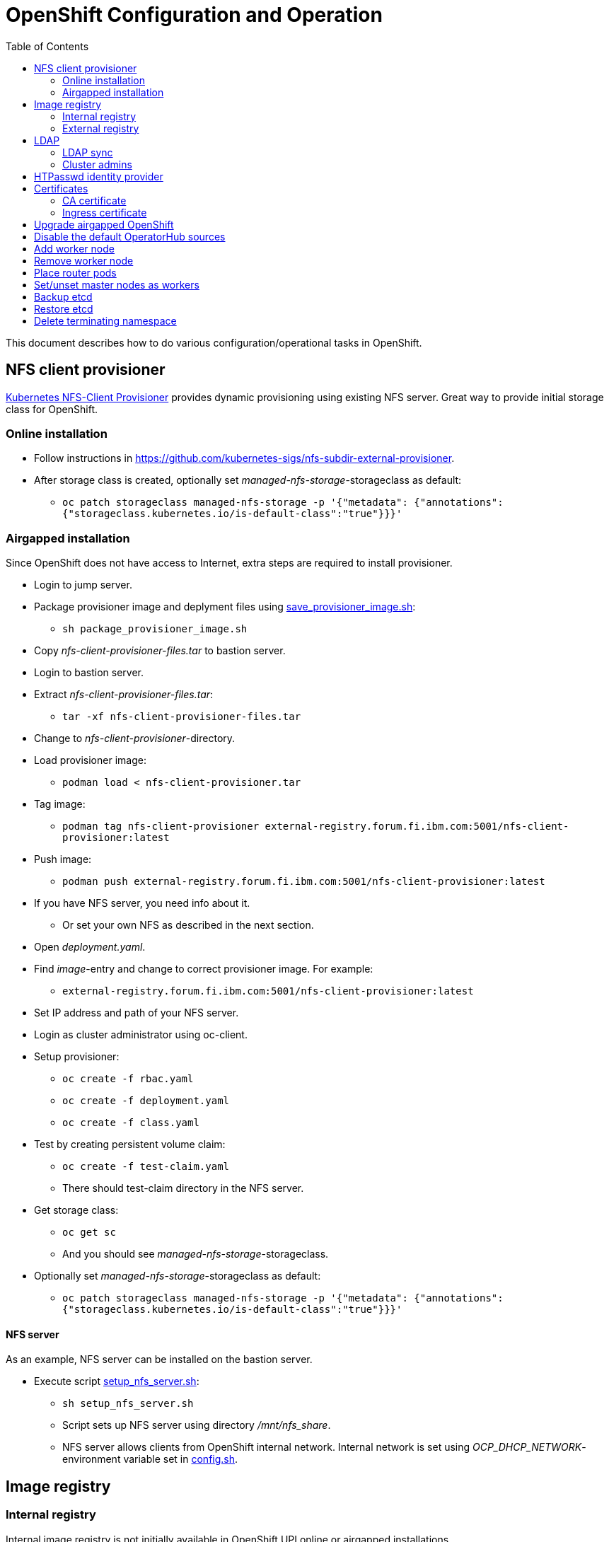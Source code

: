 = OpenShift Configuration and Operation
:toc: left
:toc-title: Table of Contents

This document describes how to do various configuration/operational tasks in OpenShift.

== NFS client provisioner

https://github.com/kubernetes-sigs/nfs-subdir-external-provisioner[Kubernetes NFS-Client Provisioner] provides dynamic provisioning using existing NFS server. Great way to provide initial storage class for OpenShift.

=== Online installation

* Follow instructions in https://github.com/kubernetes-sigs/nfs-subdir-external-provisioner.
* After storage class is created, optionally set _managed-nfs-storage_-storageclass as default:
** `oc patch storageclass managed-nfs-storage -p '{"metadata": {"annotations":{"storageclass.kubernetes.io/is-default-class":"true"}}}'`

=== Airgapped installation

Since OpenShift does not have access to Internet, extra steps are required to install provisioner.

* Login to jump server.
* Package provisioner image and deplyment files using link:nfs-client-provisioner/package_provisioner_image.sh[save_provisioner_image.sh]:
** `sh package_provisioner_image.sh`
* Copy _nfs-client-provisioner-files.tar_ to bastion server.
* Login to bastion server.
* Extract _nfs-client-provisioner-files.tar_:
** `tar -xf nfs-client-provisioner-files.tar`
* Change to _nfs-client-provisioner_-directory.
* Load provisioner image:
** `podman load < nfs-client-provisioner.tar`
* Tag image:
** `podman tag nfs-client-provisioner external-registry.forum.fi.ibm.com:5001/nfs-client-provisioner:latest`
* Push image:
** `podman push external-registry.forum.fi.ibm.com:5001/nfs-client-provisioner:latest`
* If you have NFS server, you need info about it.
** Or set your own NFS as described in the next section.
* Open _deployment.yaml_.
* Find _image_-entry and change to correct provisioner image. For example:
** `external-registry.forum.fi.ibm.com:5001/nfs-client-provisioner:latest`
* Set IP address and path of your NFS server.
* Login as cluster administrator using oc-client.
* Setup provisioner:
** `oc create -f rbac.yaml`
** `oc create -f deployment.yaml`
** `oc create -f class.yaml`
* Test by creating persistent volume claim:
** `oc create -f test-claim.yaml`
** There should test-claim directory in the NFS server.
* Get storage class:
** `oc get sc`
** And you should see _managed-nfs-storage_-storageclass.
* Optionally set _managed-nfs-storage_-storageclass as default:
** `oc patch storageclass managed-nfs-storage -p '{"metadata": {"annotations":{"storageclass.kubernetes.io/is-default-class":"true"}}}'`

==== NFS server

As an example, NFS server can be installed on the bastion server.

* Execute script link:nfs-client-provisioner/setup_nfs_server.sh[setup_nfs_server.sh]:
** `sh setup_nfs_server.sh`
** Script sets up NFS server using directory _/mnt/nfs_share_.
** NFS server allows clients from OpenShift internal network. Internal network is set using _OCP_DHCP_NETWORK_- environment variable set in link:../config.sh[config.sh].

== Image registry

=== Internal registry

Internal image registry is not initially available in OpenShift UPI online or airgapped installations.

* Image registry requires persistent storage before it can be made available.
* Configure storageclass for dynamic provisioning.
** For example, NFS provisioner described previously.
* Configure a default storageclass (like the NFS provisioner).
* Patch image registry operator configuration:
** `oc patch configs.imageregistry.operator.openshift.io cluster --type merge --patch '{"spec":{"managementState":"Managed","defaultRoute":true,"storage":{"pvc":{"claim":""}}}}'`
* The patch-command creates also default route for the registry.
** Get default route using command:
** `oc get route default-route -n openshift-image-registry --template='{{ .spec.host }}'`
* Registry can not be used until an identity provider (for example LDAP or HTPasswd) has been configured.
** See later sections about LDAP and HTPasswd identity provider.

=== External registry

External registry is an image registry for containers that should be available for OpenShift but, for any reason, not available from public registry or internal image registry.

The most obvious use case for external registry is for the airgapped OpenShift installation.
The registry is created using script link:external-registry/create-registry.sh[create-registry.sh].

* Create external registry using command:
** `sh create-registry.sh <REGISTRY_NAME> <REGISTRY_DIR> <REGISTRY_PORT> <REGISTRY_CRT_FILE_PATH> <REGISTRY_KEY_FILE_PATH>`
** _REGISTRY_NAME_ is the name of the systemd service.
** _REGISTRY_DIR_ is the full path to registry dir. It is created if it does not exist.
** _REGISTRY_PORT_ is registry port.
** _REGISTRY_CRT_FILE_PATH_ is the full path to certificate file.
** _REGISTRY_KEY_FILE_PATH_ is the full path to certificate key file.
* Registry container is controlled using systemctl.

==== Configure OpenShift

When using external registry in OpenShift, pull secret is required so that pods can pull images from the registry.

Pull secret can be added for a project or it can be added as global cluster pull secret. Global pull secret is used here. See also documentation about https://docs.openshift.com/container-platform/4.6/openshift_images/managing_images/using-image-pull-secrets.html#images-update-global-pull-secret_using-image-pull-secrets[using image pull secrets].

Update global pull secret:

* Open shell and use `oc login` to login to OpenShift using cluster administrator rights.
* Script link:external-registry/update_global_pull_secret.sh[update_global_pull_secret.sh] is used to add or edit global pull secret:
** `sh update_global_pull_secret.sh https://external-registry.forum.fi.ibm.com:5001 admin passw0rd`
* Global pull secret is rolled out to each node in the cluster.

==== Images

Push images to external registry:

* Pull image from public registry.
** If using airgapped OpenShift pull image from Internet, save it, copy to bastion and load it locally.
* Login to external registry, for example:
** `podman login -u admin -p passw0rd external-registry.forum.fi.ibm.com:5001`
* Tag image:
** `podman tag <image> external-registry.forum.fi.ibm.com:5001/<myimage>`
* Push image:
** `podman push external-registry.forum.fi.ibm.com:5001/<myimage>`
* Use image in YAML files etc.

== LDAP

LDAP used in this context is https://github.com/samisalkosuo/openldap-docker[OpenLDAP demo container] and it is running on bastion server.

https://docs.openshift.com/container-platform/4.6/authentication/identity_providers/configuring-ldap-identity-provider.html[OpenShift documentation about configuring identity providers].

Configure OpenShift to use LDAP identity provider:

* Have LDAP connection information.
** For example, https://github.com/samisalkosuo/openldap-docker#ldap-connection-and-filters[see OpenLDAP demo connection info].
* Edit link:ldap/add_ldap_identity_provider.sh[add_ldap_identity_provider.sh] to match your environment.
* Execute it:
** `sh add_ldap_identity_provider.sh`
** The commands adds new identity provider.
* Test configuration:
** Login as LDAP user: `oc login -u <user>`
** `oc whoami`

=== LDAP sync

Existing LDAPs typically include users and groups and it would be good to have those groups and users in OpenShift too.

https://access.redhat.com/documentation/en-us/openshift_container_platform/4.6/html/authentication_and_authorization/ldap-syncing[Syncing LDAP groups] does that.

* Edit link:ldap/ldapsync-config.yaml[ldapsync-config.yaml] to match your LDAP.
* Open terminal and login as cluster administrator.
* To see what is being done, and to check any errors, execute:
** `oc adm  groups sync --sync-config=ldapsync-config.yaml`
** The command prints out what it is going to do without doing it. 
** Output shows also any errors.
* Confirm changes and execute:
** `oc adm  groups sync --sync-config=ldapsync-config.yaml --confirm`
** This command syncs LDAP with OpenShift.
* Check groups and users:
** `oc get groups`
* Users in groups can login to OpenShift.

Executing sync is one-time task so it might be good to have a https://kubernetes.io/docs/tasks/job/automated-tasks-with-cron-jobs/[CronJob] inside OpenShift or a cron job outside OpenShift to periodically sync groups.

=== Cluster admins

By default, there are no cluster admin users when adding new identity provider or syncing LDAP groups.

Use existing cluster admin (kubeadmin for example) to add new cluster admins.

* Add individual user as cluster admin:
** `oc adm policy add-cluster-role-to-user cluster-admin <user>`
* Add a group as cluster-admins:
** `oc adm policy add-cluster-role-to-group cluster-admin <group>`

== HTPasswd identity provider

Steps to create HTPasswd identity provider is described here: https://docs.openshift.com/container-platform/4.6/authentication/identity_providers/configuring-htpasswd-identity-provider.html.

* Script link:htpasswd/htpasswd-util.sh[htpasswd-util.sh] is used to create/list/add/remove users in HTPasswd identity provider.
* When creating HTPasswd identity provider using the script, it creates 'cladmin'-user with random password and sets the user as cluster admin.
* Execute script:
** `sh htpasswd-util.sh`

== Certificates

After installing OpenShift, router uses self-signed certificate. Typical use case is to have a certificate signed by some Certificate Authority.

=== CA certificate

During installation, a custom CA certificate was created and it was added to _install-config.yaml_ and then it was added as user CA to OpenShift.

* Check custom CA:
** `oc -n openshift-config describe cm user-ca-bundle`
* However, custom CA is not trusted.
** Add custom CA as trusted CA:
** `oc patch proxy/cluster --type=merge --patch='{"spec":{"trustedCA":{"name":"user-ca-bundle"}}}'`
* If you need to add new CA certificate, use command:
** `oc -n openshift-config create configmap custom-ca --from-file=ca-bundle.crt=<ca cert file>``
     
=== Ingress certificate

Change ingress certificate:

* Prereq:
** Certificate for wildcard domain _*.apps.ocp-07.forum.fi.ibm.com_ exists and you have both _.crt_ and _.key_ files.
** Certificate is signed by CA, for example custom CA created during installation.
** Example files: _ocp_ingress.crt_ and _ocp_ingress.key_.
* Login as cluster admin.
* Add certificate as a secret:
** `oc -n openshift-ingress create secret tls custom-ingress-cert --cert=ocp_ingress.crt --key=ocp_ingress.key`
* Patch Ingress operator to use custom certificate:
** `oc patch --type=merge -n openshift-ingress-operator ingresscontrollers/default --patch '{"spec":{"defaultCertificate":{"name":"custom-ingress-cert"}}}'`
* Router pods are restarted and will reflect new Ingress certificate.

== Upgrade airgapped OpenShift

Upgrading airgapped OpenShift requires mirroring of updated images from Internet and then moving them to mirror registry in airgapped environment. https://docs.openshift.com/container-platform/4.6/updating/updating-restricted-network-cluster.html[Upgrade in airgapped environment is documented].

This assumes that OpenShift was installed using instructions in this repository so there is a mirror registry in the bastion server.

* Determine new version:
** Check OpenShift versions: https://mirror.openshift.com/pub/openshift-v4/x86_64/clients/ocp/.
** Go to directory of desired OpenShift version.
** View _release.txt_ file and verify that desired version can upgrade existing version.
*** For example: https://mirror.openshift.com/pub/openshift-v4/x86_64/clients/ocp/4.6.7/release.txt[v4.6.7 can upgrade v4.6.1].
* Login to jump server.
* Go to _install_-directory.
* Edit link:../install/upi-environment.sh[upi-environment.sh] and set _OCP_VERSION_ to the desired version.
** Source new configuration: `source upi-environment.sh`
* Download OpenShift images:
** `sh omg-upi-airgapped.sh download-ocp-update`
** If result is not _Success_, download images again.
* Package update images as tar-file:
** `sh omg-upi-airgapped.sh create-update-package`
** File `dist-$OCP_VERSION.tar` is created.
* Copy/move file to bastion.
* Login as cluster admin to OpenShift.
* Upload images to mirror registry and apply image signature file:
** `sh omg-upi-airgapped.sh upload-ocp-update <TARFILE>`
* After command completes, upgrade commans is printed. For example:
** `oc adm upgrade --allow-explicit-upgrade --to-image mirror-registry.forum.fi.ibm.com:5000/ocp/openshift4@sha256:4046047beed84bbba2c1762f130c402f9d05d584cb1dc3e8440f5809b2bb587e`
* Optionally verify that images are in the registry:
** `curl -u admin:passw0rd https://mirror-registry.forum.fi.ibm.com:5000/v2/ocp/openshift4/tags/list | jq .`
* Execute command to start OpenShift upgrade.
* Upgrade takes a moment...
* Monitor upgrade process by any of the following:
** OpenShift web console:
*** _Administration -> Cluster Settings_.
** `oc adm upgrade`
** `oc get clusteroperators`
** `oc get nodes`

== Disable the default OperatorHub sources

* Disable OperatorHub sources in airgapped installation:
** `oc patch OperatorHub cluster --type json -p '[{"op": "add", "path": "/spec/disableAllDefaultSources", "value": true}]'`

== Add worker node

Adding new worker node is straight-forward process.

* Have new server ready.
** Create new VM in virtualization environment
** Setup physical server.
** And so on.
* Get the MAC address of the server/network card.
** For example: `00:50:56:b3:7e:23`.
* Open link:../install/environment.sh[environment.sh]:
** Find environment variable `OCP_NODE_WORKER_HOSTS`.
** Add new server to the variable, for example:
** `worker-03 192.168.47.113 00:50:56:b3:7e:23;`
** Source new configuration: `source environment.sh`
* Configure DNS and DHCP/PXE:
** `sh omg.sh setup-dns`
** `sh omg.sh setup-dhcp`
* Power on VM or server.
** Server installs RHCOS from PXE and adds itself to OpenShift cluster.
* Two certificates needs to approved before worker node is ready.
** See certificate requests:
** `oc get csr`
** If any request in in 'Pending'-state, approve them:
** `oc adm certificate approve <csr name>`
** Approve all pending certificate requests using command:
*** `oc get csr |grep Pending |awk '{print "oc adm certificate approve " $1}' |sh`
* View node status using command:
** `oc get nodes`
* When new worker node shows _Ready_, then it is ready.

== Remove worker node

Remove worker node from cluster:

* Mark the node as unschedulable:
** `oc adm cordon <node_name>`
* Drain all Pods on your node:
** `oc adm drain <node_name> --force=true`
** or if it fails, use:
** `oc adm drain <node_name> --force --ignore-daemonsets --delete-local-data`
* Delete your node from the cluster:
** `oc delete node <node_name>`
* Shutdown node.
* Remove node IP and MAC address from configuration.
* Delete or otherwise dispose the node.

== Place router pods

It is possible to place pods in specific nodes using node selectors. Here we place router pods in two specific worker nodes. https://docs.openshift.com/container-platform/4.6/nodes/scheduling/nodes-scheduler-node-selectors.html[Procedure is documented].

* Open shell and use _oc_-command to login cluster admin.
* Choose two worker nodes to be dedicated for router pods.
* Add label to those worker nodes:
** `oc label node <node-name> nodeType=router`
* Router pods are in _openshift-ingress_project.
* Patch namespace and add annotation for node selector:
** `oc patch namespace openshift-ingress -p '{"metadata":{"annotations":{"openshift.io/node-selector":"nodeType=router"}}}'`
* Delete router pods to reschedule:
** `oc -n openshift-ingress get pods --no-headers |awk '{print "oc -n openshift-ingress delete pod " $1}' | sh`

== Set/unset master nodes as workers

When selecting three-node cluster, master-nodes are also worker-nodes. If adding later new workers, it might be desirable to remove worker role from master-nodes.

* Remove worker role from masters:
** `oc patch schedulers.config.openshift.io/cluster --type merge -p '{"spec":{"mastersSchedulable":false}}'`
* And vice versa, add worker role to masters:
** `oc patch schedulers.config.openshift.io/cluster --type merge -p '{"spec":{"mastersSchedulable":true}}'`


== Backup etcd

See backup instructions in docs https://docs.openshift.com/container-platform/4.6/backup_and_restore/backing-up-etcd.html.

* Script link:backup/backup_etcd.sh[backup_etcd.sh] backs up etcd as described in documentation.
* Backup files are copied to local directory.
* Move files to location that is safe if disaster occurs.

== Restore etcd

Restore is documented: https://docs.openshift.com/container-platform/4.6/backup_and_restore/disaster_recovery/scenario-2-restoring-cluster-state.html.

The steps 1-8 in the documentation can be done using _restore_-scripts in the _backup_-directory. 

If using scripts, execute scripts in order and follow instructions

* Copy _snapshot*_ and _static_*_ backup files to directory where _restore_-scripts are.
* `sh restore_etcd_step_1.sh`
* `sh restore_etcd_step_2.sh`
* `sh restore_etcd_step_3.sh`
* `sh restore_etcd_step_4.sh`
* After executing step 4, https://docs.openshift.com/container-platform/4.6/backup_and_restore/disaster_recovery/scenario-2-restoring-cluster-state.html[go to documentation] and continue from step 9.

== Delete terminating namespace

Sometimes, when deleting namespace, it gets stuck at "Terminating".

* Find the root cause:
** Use https://github.com/thyarles/knsk
** Or check https://github.com/kubernetes/kubernetes/issues/60807#issuecomment-524772920
** Or https://www.openshift.com/blog/the-hidden-dangers-of-terminating-namespaces

But if namespace just needs to be removed, you can forcefully delete it.

* Edit namespace and remove all finalizers
** `oc edit namespace annoying-namespace`
* If it does not work, then continue.
* Get annoying namespace as JSON:
** `oc get namespace annoying-namespace -o json > tmp.json`
* Edit tmp.json
** Find _finalizers_ and remove all entries (usually "kubernetes")
* Apply tmp.json:
** `oc replace --raw "/api/v1/namespaces/annoying-namespace/finalize" -f ./tmp.json`
* Verify that namespace is deleted
** `oc get namespace |grep Terminating`